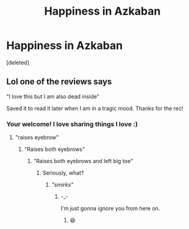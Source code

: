 #+TITLE: Happiness in Azkaban

* Happiness in Azkaban
:PROPERTIES:
:Score: 5
:DateUnix: 1500302386.0
:DateShort: 2017-Jul-17
:END:
[deleted]


** Lol one of the reviews says

"I love this but I am also dead inside"

Saved it to read it later when I am in a tragic mood. Thanks for the rec!
:PROPERTIES:
:Author: antomione
:Score: 3
:DateUnix: 1500311619.0
:DateShort: 2017-Jul-17
:END:

*** Your welcome! I love sharing things I love :)
:PROPERTIES:
:Score: 0
:DateUnix: 1500311664.0
:DateShort: 2017-Jul-17
:END:

**** "raises eyebrow"
:PROPERTIES:
:Author: UndergroundNerd
:Score: 1
:DateUnix: 1500312952.0
:DateShort: 2017-Jul-17
:END:

***** "Raises both eyebrows"
:PROPERTIES:
:Score: 0
:DateUnix: 1500312977.0
:DateShort: 2017-Jul-17
:END:

****** "Raises both eyebrows and left big toe"
:PROPERTIES:
:Author: UndergroundNerd
:Score: 0
:DateUnix: 1500313009.0
:DateShort: 2017-Jul-17
:END:

******* Seriously, what?
:PROPERTIES:
:Score: 0
:DateUnix: 1500313183.0
:DateShort: 2017-Jul-17
:END:

******** /"smirks"/
:PROPERTIES:
:Author: UndergroundNerd
:Score: 0
:DateUnix: 1500313202.0
:DateShort: 2017-Jul-17
:END:

********* -_-

I'm just gonna ignore you from here on.
:PROPERTIES:
:Score: 1
:DateUnix: 1500313290.0
:DateShort: 2017-Jul-17
:END:

********** 😆
:PROPERTIES:
:Author: UndergroundNerd
:Score: 0
:DateUnix: 1500313302.0
:DateShort: 2017-Jul-17
:END:
